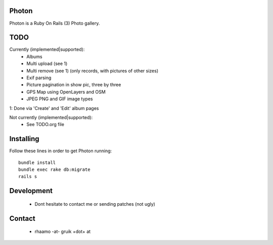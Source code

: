 Photon
======

Photon is a Ruby On Rails (3) Photo gallery.

TODO
====

Currently (implemented|supported):
  - Albums
  - Multi upload (see 1)
  - Multi remove (see 1) (only records, with pictures of other sizes)
  - Exif parsing
  - Picture pagination in show pic, three by three
  - GPS Map using OpenLayers and OSM
  - JPEG PNG and GIF image types

1: Done via 'Create' and 'Edit' album pages

Not currently (implemented|supported):
  - See TODO.org file

Installing
==========

Follow these lines in order to get Photon running:: 

	bundle install
	bundle exec rake db:migrate
	rails s

Development
===========

  - Dont hesitate to contact me or sending patches (not ugly)

Contact
=======

  - rhaamo -at- gruik +dot+ at
